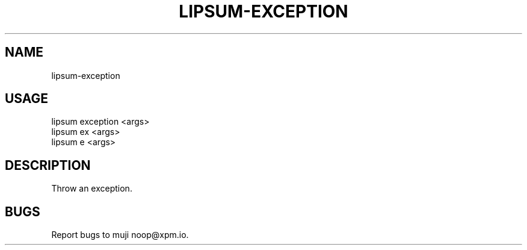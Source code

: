 .TH "LIPSUM-EXCEPTION" "1" "September 2014" "lipsum-exception 0.1.15" "User Commands"
.SH "NAME"
lipsum-exception
.SH "USAGE"

.SP
lipsum exception <args>
.br
lipsum ex <args>
.br
lipsum e <args>
.SH "DESCRIPTION"
.PP
Throw an exception.
.SH "BUGS"
.PP
Report bugs to muji noop@xpm.io.
